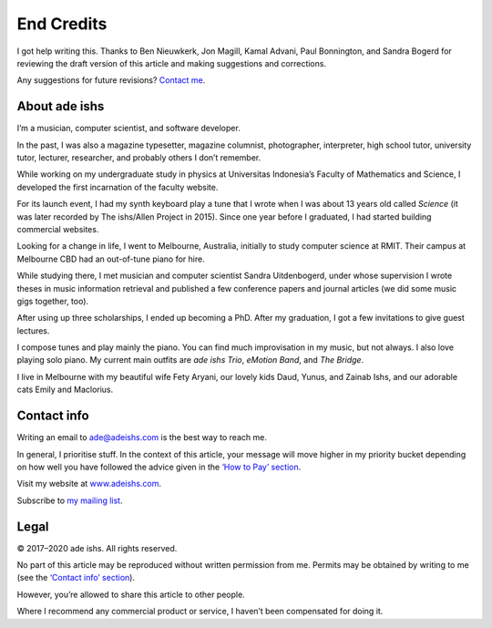 End Credits
===========

I got help writing this. Thanks to Ben Nieuwkerk, Jon Magill, Kamal
Advani, Paul Bonnington, and Sandra Bogerd for reviewing the draft
version of this article and making suggestions and corrections.

Any suggestions for future revisions?
`Contact me <#contact>`_.

About ade ishs
--------------

I’m a musician, computer scientist, and software developer.

In the past, I was also a magazine typesetter, magazine columnist,
photographer, interpreter, high school tutor, university tutor,
lecturer, researcher, and probably others I don’t remember.

While working on my undergraduate study in physics at Universitas
Indonesia’s Faculty of Mathematics and Science, I developed the first
incarnation of the faculty website.

For its launch event, I had my synth keyboard play a tune that I wrote
when I was about 13 years old called *Science* (it was later recorded by
The ishs/Allen Project in 2015). Since one year before I graduated, I
had started building commercial websites.

Looking for a change in life, I went to Melbourne, Australia, initially
to study computer science at RMIT. Their campus at Melbourne CBD had an
out-of-tune piano for hire.

While studying there, I met musician and computer scientist Sandra
Uitdenbogerd, under whose supervision I wrote theses in music
information retrieval and published a few conference papers and journal
articles (we did some music gigs together, too).

After using up three scholarships, I ended up becoming a PhD. After my
graduation, I got a few invitations to give guest lectures.

I compose tunes and play mainly the piano. You can find much
improvisation in my music, but not always. I also love playing solo
piano. My current main outfits are *ade ishs Trio*, *eMotion Band*, and
*The Bridge*.

I live in Melbourne with my beautiful wife Fety Aryani, our lovely kids
Daud, Yunus, and Zainab Ishs, and our adorable cats Emily and Maclorius.

.. _contact:

Contact info
------------

Writing an email to
`ade@adeishs.com <mailto:ade@adeishs.com?Subject=MGOP>`_ is the best way
to reach me.

In general, I prioritise stuff. In the context of this article, your
message will move higher in my priority bucket depending on how well
you have followed the advice given in the `‘How to Pay’
section <how-to-pay>`_.

Visit my website at `www.adeishs.com <https://www.adeishs.com>`_.

Subscribe to `my mailing list <https://lists.adeishs.com>`_.

Legal
-----

© 2017–2020 ade ishs. All rights reserved.

No part of this article may be reproduced without written permission
from me. Permits may be obtained by writing to me (see the `‘Contact
info’ section <#contact>`_).

However, you’re allowed to share this article to other people.

Where I recommend any commercial product or service, I haven’t been
compensated for doing it.
